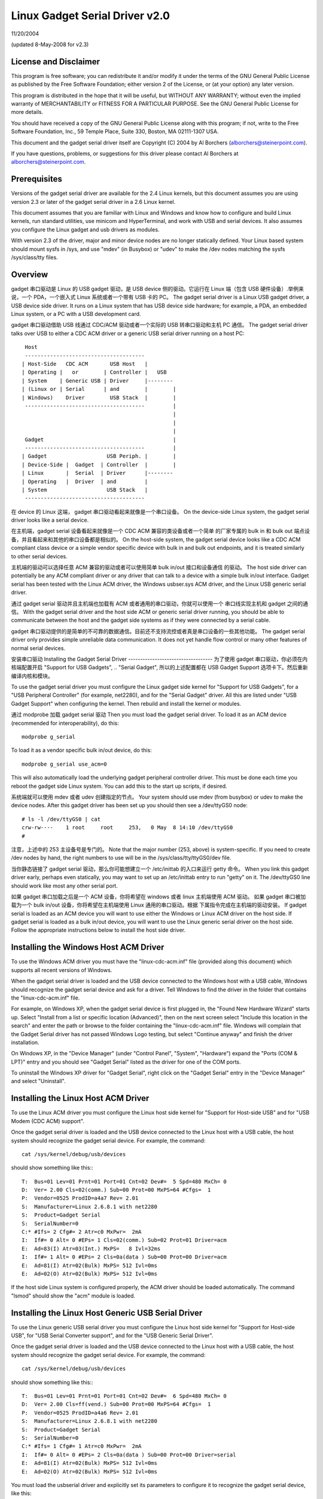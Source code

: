 ===============================
Linux Gadget Serial Driver v2.0
===============================

11/20/2004

(updated 8-May-2008 for v2.3)


License and Disclaimer
----------------------
This program is free software; you can redistribute it and/or
modify it under the terms of the GNU General Public License as
published by the Free Software Foundation; either version 2 of
the License, or (at your option) any later version.

This program is distributed in the hope that it will be useful,
but WITHOUT ANY WARRANTY; without even the implied warranty of
MERCHANTABILITY or FITNESS FOR A PARTICULAR PURPOSE.  See the
GNU General Public License for more details.

You should have received a copy of the GNU General Public
License along with this program; if not, write to the Free
Software Foundation, Inc., 59 Temple Place, Suite 330, Boston,
MA 02111-1307 USA.

This document and the gadget serial driver itself are
Copyright (C) 2004 by Al Borchers (alborchers@steinerpoint.com).

If you have questions, problems, or suggestions for this driver
please contact Al Borchers at alborchers@steinerpoint.com.


Prerequisites
-------------
Versions of the gadget serial driver are available for the
2.4 Linux kernels, but this document assumes you are using
version 2.3 or later of the gadget serial driver in a 2.6
Linux kernel.

This document assumes that you are familiar with Linux and
Windows and know how to configure and build Linux kernels, run
standard utilities, use minicom and HyperTerminal, and work with
USB and serial devices.  It also assumes you configure the Linux
gadget and usb drivers as modules.

With version 2.3 of the driver, major and minor device nodes are
no longer statically defined.  Your Linux based system should mount
sysfs in /sys, and use "mdev" (in Busybox) or "udev" to make the
/dev nodes matching the sysfs /sys/class/tty files.



Overview
--------
gadget 串口驱动是 Linux 的 USB gadget 驱动，是 USB device 侧的驱动。它运行在 Linux
端（包含 USB 硬件设备）.举例来说，一个 PDA，一个嵌入式 Linux 系统或者一个带有 USB 卡的
PC。
The gadget serial driver is a Linux USB gadget driver, a USB device
side driver.  It runs on a Linux system that has USB device side
hardware; for example, a PDA, an embedded Linux system, or a PC
with a USB development card.

gadget 串口驱动借助 USB 线通过 CDC/ACM 驱动或者一个实际的 USB 转串口驱动和主机 PC 通信。
The gadget serial driver talks over USB to either a CDC ACM driver
or a generic USB serial driver running on a host PC::

   Host
   --------------------------------------
  | Host-Side   CDC ACM       USB Host   |
  | Operating |   or        | Controller |   USB
  | System    | Generic USB | Driver     |--------
  | (Linux or | Serial      | and        |        |
  | Windows)    Driver        USB Stack  |        |
   --------------------------------------         |
                                                  |
                                                  |
                                                  |
   Gadget                                         |
   --------------------------------------         |
  | Gadget                   USB Periph. |        |
  | Device-Side |  Gadget  | Controller  |        |
  | Linux       |  Serial  | Driver      |--------
  | Operating   |  Driver  | and         |
  | System                   USB Stack   |
   --------------------------------------

在 device 的 Linux 这端， gadget 串口驱动看起来就像是一个串口设备。
On the device-side Linux system, the gadget serial driver looks
like a serial device.

在主机端，gadget serial 设备看起来就像是一个 CDC ACM 兼容的类设备或者一个简单
的厂家专属的 bulk in 和 bulk out 端点设备，并且看起来和其他的串口设备都是相似的。
On the host-side system, the gadget serial device looks like a
CDC ACM compliant class device or a simple vendor specific device
with bulk in and bulk out endpoints, and it is treated similarly
to other serial devices.

主机端的驱动可以选择任意 ACM 兼容的驱动或者可以使用简单 bulk in/out 接口和设备通信
的驱动。
The host side driver can potentially be any ACM compliant driver
or any driver that can talk to a device with a simple bulk in/out
interface.  Gadget serial has been tested with the Linux ACM driver,
the Windows usbser.sys ACM driver, and the Linux USB generic serial
driver.

通过 gadget serial 驱动并且主机端也加载有 ACM 或者通用的串口驱动，你就可以使用一个
串口线实现主机和 gadget 之间的通信。
With the gadget serial driver and the host side ACM or generic
serial driver running, you should be able to communicate between
the host and the gadget side systems as if they were connected by a
serial cable.

gadget 串口驱动提供的是简单的不可靠的数据通信。目前还不支持流控或者真是串口设备的一些其他功能。
The gadget serial driver only provides simple unreliable data
communication.  It does not yet handle flow control or many other
features of normal serial devices.


安装串口驱动
Installing the Gadget Serial Driver
-----------------------------------
为了使用 gadget 串口驱动，你必须在内核端配置开启 "Support for USB Gadgets",
.. "Serial Gadget", 所以的上述配置都在 USB Gadget Support 选项卡下。然后重新
编译内核和模块。

To use the gadget serial driver you must configure the Linux gadget
side kernel for "Support for USB Gadgets", for a "USB Peripheral
Controller" (for example, net2280), and for the "Serial Gadget"
driver.  All this are listed under "USB Gadget Support" when
configuring the kernel.  Then rebuild and install the kernel or
modules.

通过 modprobe 加载 gadget serial 驱动
Then you must load the gadget serial driver.  To load it as an
ACM device (recommended for interoperability), do this::

  modprobe g_serial

To load it as a vendor specific bulk in/out device, do this::

  modprobe g_serial use_acm=0

This will also automatically load the underlying gadget peripheral
controller driver.  This must be done each time you reboot the gadget
side Linux system.  You can add this to the start up scripts, if
desired.

系统端就可以使用 mdev 或者 udev 创建指定的节点。
Your system should use mdev (from busybox) or udev to make the
device nodes.  After this gadget driver has been set up you should
then see a /dev/ttyGS0 node::

  # ls -l /dev/ttyGS0 | cat
  crw-rw----    1 root     root     253,   0 May  8 14:10 /dev/ttyGS0
  #

注意，上述中的 253 主设备号是专门的。
Note that the major number (253, above) is system-specific.  If
you need to create /dev nodes by hand, the right numbers to use
will be in the /sys/class/tty/ttyGS0/dev file.

当你静态链接了 gadget serial 驱动，那么你可能想建立一个 /etc/inittab 的入口来运行 getty 命令。
When you link this gadget driver early, perhaps even statically,
you may want to set up an /etc/inittab entry to run "getty" on it.
The /dev/ttyGS0 line should work like most any other serial port.


如果 gadget 串口加载之后是一个 ACM 设备，你将希望在 windows 或者 linux 主机端使用 ACM 驱动。
如果 gadget 串口被加载为一个 bulk in/out 设备，你将希望在主机端使用 Linux 通用的串口驱动。根据
下属指令完成在主机端的驱动安装。
If gadget serial is loaded as an ACM device you will want to use
either the Windows or Linux ACM driver on the host side.  If gadget
serial is loaded as a bulk in/out device, you will want to use the
Linux generic serial driver on the host side.  Follow the appropriate
instructions below to install the host side driver.


Installing the Windows Host ACM Driver
--------------------------------------
To use the Windows ACM driver you must have the "linux-cdc-acm.inf"
file (provided along this document) which supports all recent versions
of Windows.

When the gadget serial driver is loaded and the USB device connected
to the Windows host with a USB cable, Windows should recognize the
gadget serial device and ask for a driver.  Tell Windows to find the
driver in the folder that contains the "linux-cdc-acm.inf" file.

For example, on Windows XP, when the gadget serial device is first
plugged in, the "Found New Hardware Wizard" starts up.  Select
"Install from a list or specific location (Advanced)", then on the
next screen select "Include this location in the search" and enter the
path or browse to the folder containing the "linux-cdc-acm.inf" file.
Windows will complain that the Gadget Serial driver has not passed
Windows Logo testing, but select "Continue anyway" and finish the
driver installation.

On Windows XP, in the "Device Manager" (under "Control Panel",
"System", "Hardware") expand the "Ports (COM & LPT)" entry and you
should see "Gadget Serial" listed as the driver for one of the COM
ports.

To uninstall the Windows XP driver for "Gadget Serial", right click
on the "Gadget Serial" entry in the "Device Manager" and select
"Uninstall".


Installing the Linux Host ACM Driver
------------------------------------
To use the Linux ACM driver you must configure the Linux host side
kernel for "Support for Host-side USB" and for "USB Modem (CDC ACM)
support".

Once the gadget serial driver is loaded and the USB device connected
to the Linux host with a USB cable, the host system should recognize
the gadget serial device.  For example, the command::

  cat /sys/kernel/debug/usb/devices

should show something like this:::

  T:  Bus=01 Lev=01 Prnt=01 Port=01 Cnt=02 Dev#=  5 Spd=480 MxCh= 0
  D:  Ver= 2.00 Cls=02(comm.) Sub=00 Prot=00 MxPS=64 #Cfgs=  1
  P:  Vendor=0525 ProdID=a4a7 Rev= 2.01
  S:  Manufacturer=Linux 2.6.8.1 with net2280
  S:  Product=Gadget Serial
  S:  SerialNumber=0
  C:* #Ifs= 2 Cfg#= 2 Atr=c0 MxPwr=  2mA
  I:  If#= 0 Alt= 0 #EPs= 1 Cls=02(comm.) Sub=02 Prot=01 Driver=acm
  E:  Ad=83(I) Atr=03(Int.) MxPS=   8 Ivl=32ms
  I:  If#= 1 Alt= 0 #EPs= 2 Cls=0a(data ) Sub=00 Prot=00 Driver=acm
  E:  Ad=81(I) Atr=02(Bulk) MxPS= 512 Ivl=0ms
  E:  Ad=02(O) Atr=02(Bulk) MxPS= 512 Ivl=0ms

If the host side Linux system is configured properly, the ACM driver
should be loaded automatically.  The command "lsmod" should show the
"acm" module is loaded.


Installing the Linux Host Generic USB Serial Driver
---------------------------------------------------
To use the Linux generic USB serial driver you must configure the
Linux host side kernel for "Support for Host-side USB", for "USB
Serial Converter support", and for the "USB Generic Serial Driver".

Once the gadget serial driver is loaded and the USB device connected
to the Linux host with a USB cable, the host system should recognize
the gadget serial device.  For example, the command::

  cat /sys/kernel/debug/usb/devices

should show something like this:::

  T:  Bus=01 Lev=01 Prnt=01 Port=01 Cnt=02 Dev#=  6 Spd=480 MxCh= 0
  D:  Ver= 2.00 Cls=ff(vend.) Sub=00 Prot=00 MxPS=64 #Cfgs=  1
  P:  Vendor=0525 ProdID=a4a6 Rev= 2.01
  S:  Manufacturer=Linux 2.6.8.1 with net2280
  S:  Product=Gadget Serial
  S:  SerialNumber=0
  C:* #Ifs= 1 Cfg#= 1 Atr=c0 MxPwr=  2mA
  I:  If#= 0 Alt= 0 #EPs= 2 Cls=0a(data ) Sub=00 Prot=00 Driver=serial
  E:  Ad=81(I) Atr=02(Bulk) MxPS= 512 Ivl=0ms
  E:  Ad=02(O) Atr=02(Bulk) MxPS= 512 Ivl=0ms

You must load the usbserial driver and explicitly set its parameters
to configure it to recognize the gadget serial device, like this::

  echo 0x0525 0xA4A6 >/sys/bus/usb-serial/drivers/generic/new_id

The legacy way is to use module parameters::

  modprobe usbserial vendor=0x0525 product=0xA4A6

If everything is working, usbserial will print a message in the
system log saying something like "Gadget Serial converter now
attached to ttyUSB0".


使用 Minicom 或者 HyperTerminal 进行测试
Testing with Minicom or HyperTerminal
-------------------------------------
Once the gadget serial driver and the host driver are both installed,
and a USB cable connects the gadget device to the host, you should
be able to communicate over USB between the gadget and host systems.
You can use minicom or HyperTerminal to try this out.

在 gadget 端，运行命令 minicom -s 来配置一个新的 minicom 会话。
On the gadget side run "minicom -s" to configure a new minicom
session.  Under "Serial port setup" set "/dev/ttygserial" as the
"Serial Device".  Set baud rate, data bits, parity, and stop bits,
to 9600, 8, none, and 1--these settings mostly do not matter.
Under "Modem and dialing" erase all the modem and dialing strings.

On a Linux host running the ACM driver, configure minicom similarly
but use "/dev/ttyACM0" as the "Serial Device".  (If you have other
ACM devices connected, change the device name appropriately.)

On a Linux host running the USB generic serial driver, configure
minicom similarly, but use "/dev/ttyUSB0" as the "Serial Device".
(If you have other USB serial devices connected, change the device
name appropriately.)

On a Windows host configure a new HyperTerminal session to use the
COM port assigned to Gadget Serial.  The "Port Settings" will be
set automatically when HyperTerminal connects to the gadget serial
device, so you can leave them set to the default values--these
settings mostly do not matter.

With minicom configured and running on the gadget side and with
minicom or HyperTerminal configured and running on the host side,
you should be able to send data back and forth between the gadget
side and host side systems.  Anything you type on the terminal
window on the gadget side should appear in the terminal window on
the host side and vice versa.
